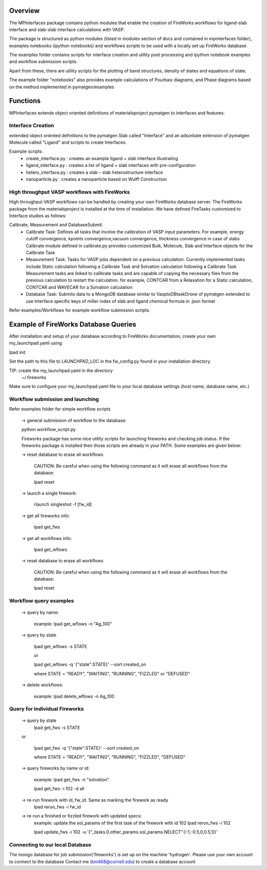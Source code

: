 Overview
========

The MPInterfaces package contains python modules that enable the creation of 
FireWorks workflows for ligand-slab interface and slab-slab interface
calculations with VASP.

The package is structured as python modules (listed in modules section 
of docs and contained in mpinterfaces folder), examples notebooks 
(ipython notebooks) and workflows scripts to be 
used with a locally set up FireWorks database. 

The examples folder contains scripts for interface creation and utility post processing and 
ipython notebook examples and workflow submission scripts. 

Apart from these, there are utility scripts for the plotting of band structures, 
density of states and equations of state. 

The example folder "notebooks" also provides example calculations of Pourbaix diagrams, 
and Phase diagrams based on the method implemented in pymatgen/examples

Functions
========= 

MPInterfaces extends object oriented definitions of materialsproject pymatgen to 
interfaces and features:  

Interface Creation 
------------------
extended object oriented definitions to 
the pymatgen Slab called "Interface" and an 
adsorbate extension of pymatgen Molecule 
called "Ligand" and scripts to create Interfaces. 

Example scripts: 
    - create_interface.py : creates an example ligand + slab interface illustrating
    - ligand_interface.py : creates a list of ligand + slab interfaces with pre-configuration
    - hetero_interface.py : creates a slab – slab heterostructure interface 
    - nanoparticle.py     : creates a nanoparticle based on Wulff Construction

High throughput VASP workflows with FireWorks  
---------------------------------------------

High throughput VASP workflows can be handled by creating your own FireWorks database server. 
The FireWorks package from the materialsproject is installed at the time of installation. 
We have defined FireTasks customized to Interface studies as follows: 

Calibrate, Measurement and DatabaseSubmit. 
    -  Calibrate Task: 
       Defines all tasks that involve the calibration of  
       VASP input parameters. For example, energy cutoff convergence, 
       kpoints convergence,vacuum convergence, thickness convergence in case of slabs 
       Calibrate module defined in calibrate.py provides customized 
       Bulk, Molecule, Slab and Interface objects for the Calibrate Task

    -  Measurement Task: 
       Tasks for VASP jobs dependent on a previous calculation. Currently implemented 
       tasks include Static calculation following a Calibrate Task and Solvation calculation following a Calibrate Task 
       Measurement tasks are linked to calibrate tasks and are capable of copying 
       the necessary files from the previous calculation to restart the calculation.
       for example, CONTCAR from a Relaxation for a Static calculation, CONTCAR and WAVECAR for a Solvation calculation

    -  Database Task: 
       Submits data to a MongoDB database similar to VasptoDBtaskDrone 
       of pymatgen extended to use Interface specific keys of miller index of slab 
       and ligand chemical formula in .json format

Refer examples/Workflows for example workflow submission scripts. 

Example of FireWorks Database Queries
=====================================

After installation and setup of your database according to 
FireWorks documentation, create your own my_launchpad.yaml using

lpad init

Set the path to this file to LAUNCHPAD_LOC in 
the fw_config.py found in your installation directory.  

TIP: create the my_launchpad.yaml in the directory
     ~/.fireworks

Make sure to configure your my_launchpad.yaml file to your local 
database settings (host name, database name, etc.)


Workflow submission and launching
---------------------------------

Refer examples folder for simple workflow scripts

      -> general submission of workflow to the database:

      python workflow_script.py
 
      Fireworks package has some nice utility scripts for launching
      fireworks and checking job status. If the fireworks package is
      installed then those scripts are already in your PATH. Some
      examples are given below:

      -> reset database to erase all workflows

	 CAUTION: Be careful when using the following command as it will 
	 erase all workflows from the database:

         lpad reset

      -> launch a single firework:

         rlaunch singleshot -f [fw_id]

      -> get all fireworks info:

         lpad get_fws

      -> get all workflows info:

         lpad get_wflows

      -> reset database to erase all workflows

         CAUTION: Be careful when using the following command as it will
         erase all workflows from the database:

         lpad reset



Workflow query examples
------------------------

      -> query by name:
           
           example:
	   lpad get_wflows -n "Ag_100"

      -> query by state
           
           lpad get_wflows -s STATE
      
           or
      
           lpad get_wflows -q '{"state":STATE}' --sort created_on

           where STATE = "READY", "WAITING", "RUNNING", "FIZZLED" or "DEFUSED"

      -> delete workflows:
           
           example:
           lpad delete_wflows -n Ag_100
    

Query for individual Fireworks
------------------------------

      -> query by state
           lpad get_fws -s STATE
      
      or
      
           lpad get_fws -q '{"state":STATE}' --sort created_on

           where STATE = "READY", "WAITING", "RUNNING", "FIZZLED", "DEFUSED"

      -> query fireworks by name or id:
           
           example:
           lpad get_fws -n "solvation"
	   
	   lpad get_fws -i 102 -d all

      -> re-run firework with id, fw_id. Same as marking the firework as ready
           lpad rerun_fws -i fw_id

      -> re-run a finished or fizzled firework with updated specs:
           example: update the sol_params of the first task of the firework with id 102
	   lpad rerun_fws -i 102
		
           lpad update_fws -i 102 -u '{"_tasks.0.other_params.sol_params.NELECT":[-1,-0.5,0,0.5,1]}'


Connecting to our local Database
--------------------------------

The mongo database for job submission('fireworks') is set up on the
machine 'hydrogen'.
Please use your own account to connect to the database
Contact me (km468@cornell.edu) to create a database account

